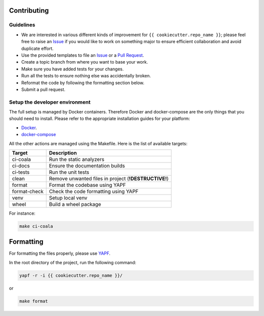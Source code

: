 Contributing
------------

Guidelines
^^^^^^^^^^

* We are interested in various different kinds of improvement for ``{{ cookiecutter.repo_name }}``; please feel free to raise an `Issue`_ if you would like to work on something major to ensure efficient collaboration and avoid duplicate effort.
* Use the provided templates to file an `Issue`_ or a `Pull Request`_.
* Create a topic branch from where you want to base your work.
* Make sure you have added tests for your changes.
* Run all the tests to ensure nothing else was accidentally broken.
* Reformat the code by following the formatting section below.
* Submit a pull request.

Setup the developer environment
^^^^^^^^^^^^^^^^^^^^^^^^^^^^^^^

The full setup is managed by Docker containers. Therefore Docker and docker-compose are the only things that you should need to install.
Please refer to the appropriate installation guides for your platform:

* `Docker <https://docs.docker.com/engine/installation>`_.
* `docker-compose <https://docs.docker.com/compose/install>`_

All the other actions are managed using the Makefile. Here is the list of available targets:

+-------------------+------------------------------------------------------+
|       Target      |                      Description                     |
+===================+======================================================+
| ci-coala          | Run the static analyzers                             |
+-------------------+------------------------------------------------------+
| ci-docs           | Ensure the documentation builds                      |
+-------------------+------------------------------------------------------+
| ci-tests          | Run the unit tests                                   |
+-------------------+------------------------------------------------------+
| clean             | Remove unwanted files in project (**!DESTRUCTIVE!**) |
+-------------------+------------------------------------------------------+
| format            | Format the codebase using YAPF                       |
+-------------------+------------------------------------------------------+
| format-check      | Check the code formatting using YAPF                 |
+-------------------+------------------------------------------------------+
| venv              | Setup local venv                                     |
+-------------------+------------------------------------------------------+
| wheel             | Build a wheel package                                |
+-------------------+------------------------------------------------------+

For instance:

.. code-block:: bash

  make ci-coala

Formatting
----------

For formatting the files properly, please use `YAPF`_.

In the root directory of the project, run the following command:

.. code-block:: bash

  yapf -r -i {{ cookiecutter.repo_name }}/

or

.. code-block:: bash

  make format

.. _`Issue`: https://github.com/{{ cookiecutter.author }}/{{ cookiecutter.repo_name }}/issues
.. _`Pull Request`: https://github.com/{{ cookiecutter.author }}/{{ cookiecutter.repo_name }}/pulls
.. _`YAPF`: https://github.com/google/yapf
